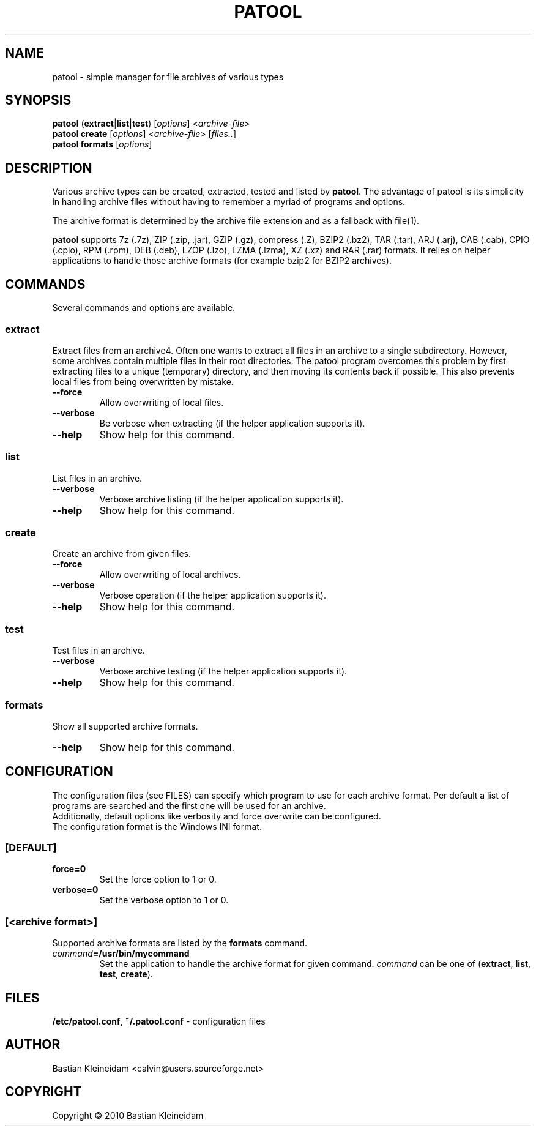 .\"                                      -*- nroff -*-
.\" Copyright (C) 2010 Bastian Kleineidam
.\"
.\" This program is free software: you can redistribute it and/or modify
.\" it under the terms of the GNU General Public License as published by
.\" the Free Software Foundation, either version 3 of the License, or
.\" (at your option) any later version.
.\"
.\" This program is distributed in the hope that it will be useful,
.\" but WITHOUT ANY WARRANTY; without even the implied warranty of
.\" MERCHANTABILITY or FITNESS FOR A PARTICULAR PURPOSE.  See the
.\" GNU General Public License for more details.
.\"
.TH PATOOL "1" "February 2010" "patool"
.SH NAME
patool - simple manager for file archives of various types
.SH SYNOPSIS
 \fBpatool\fP (\fBextract\fP|\fBlist\fP|\fBtest\fP) [\fIoptions\fP] <\fIarchive-file\fP>
 \fBpatool\fP \fBcreate\fP [\fIoptions\fP] <\fIarchive-file\fP> [\fIfiles..\fP]
 \fBpatool\fP \fBformats\fP [\fIoptions\fP]
.SH DESCRIPTION
Various archive types can be created, extracted, tested and listed by
\fBpatool\fP. The advantage of patool is its simplicity in handling archive
files without having to remember a myriad of programs and options.
.PP
The archive format is determined by the archive file extension and
as a fallback with file(1).
.PP
\fBpatool\fP supports 7z (.7z), ZIP (.zip, .jar), GZIP (.gz), compress (.Z),
BZIP2 (.bz2), TAR (.tar), ARJ (.arj), CAB (.cab), CPIO (.cpio),
RPM (.rpm), DEB (.deb), LZOP (.lzo), LZMA (.lzma), XZ (.xz) and RAR (.rar) formats.
It relies on helper applications to handle those archive formats
(for example bzip2 for BZIP2 archives).
.SH COMMANDS
Several commands and options are available.
.SS \fBextract\fP
Extract files from an archive4. Often one wants
to extract all files in an archive to a single subdirectory.
However, some archives contain multiple files in their root
directories. The patool program overcomes this problem by
first extracting files to a unique (temporary) directory, and
then moving its contents back if possible. This also prevents
local files from being overwritten by mistake.
.TP
\fB--force\fP
Allow overwriting of local files.
.TP
\fB\-\-verbose\fP
Be verbose when extracting (if the helper application supports it).
.TP
\fB\-\-help\fP
Show help for this command.
.SS \fBlist\fP
List files in an archive.
.TP
\fB\-\-verbose\fP
Verbose archive listing (if the helper application supports it).
.TP
\fB\-\-help\fP
Show help for this command.
.SS \fBcreate\fP
Create an archive from given files.
.TP
\fB--force\fP
Allow overwriting of local archives.
.TP
\fB\-\-verbose\fP
Verbose operation (if the helper application supports it).
.TP
\fB\-\-help\fP
Show help for this command.
.SS \fBtest\fP
Test files in an archive.
.TP
\fB\-\-verbose\fP
Verbose archive testing (if the helper application supports it).
.TP
\fB\-\-help\fP
Show help for this command.
.SS \fBformats\fP
Show all supported archive formats.
.TP
\fB\-\-help\fP
Show help for this command.
.SH CONFIGURATION
The configuration files (see FILES) can specify which program to use
for each archive format. Per default a list of programs are searched
and the first one will be used for an archive.
.br
Additionally, default options like verbosity and force overwrite can
be configured.
.br
The configuration format is the Windows INI format.

.SS \fB[DEFAULT]\fP
.TP
\fBforce=0\fP
Set the force option to 1 or 0.
.TP
\fBverbose=0\fP
Set the verbose option to 1 or 0.
.SS \fB[\fP\fI<archive format>\fP\fB]\fP
Supported archive formats are listed by the \fBformats\fP command.
.TP
\fIcommand\fP\fB=/usr/bin/mycommand\fP
Set the application to handle the archive format for given command.
\fIcommand\fP can be one of (\fBextract\fP, \fBlist\fP, \fBtest\fP, \fBcreate\fP).
.SH FILES
\fB/etc/patool.conf\fP, \fB~/.patool.conf\fP -
configuration files
.SH AUTHOR
Bastian Kleineidam <calvin@users.sourceforge.net>
.SH COPYRIGHT
Copyright \(co 2010 Bastian Kleineidam
